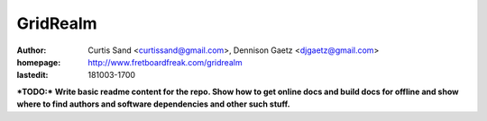 =========
GridRealm
=========

:author: Curtis Sand <curtissand@gmail.com>,
         Dennison Gaetz <djgaetz@gmail.com>

:homepage: http://www.fretboardfreak.com/gridrealm

:lastedit: 181003-1700

***TODO:*** **Write basic readme content for the repo. Show how to get online
docs and build docs for offline and show where to find authors and software
dependencies and other such stuff.**
